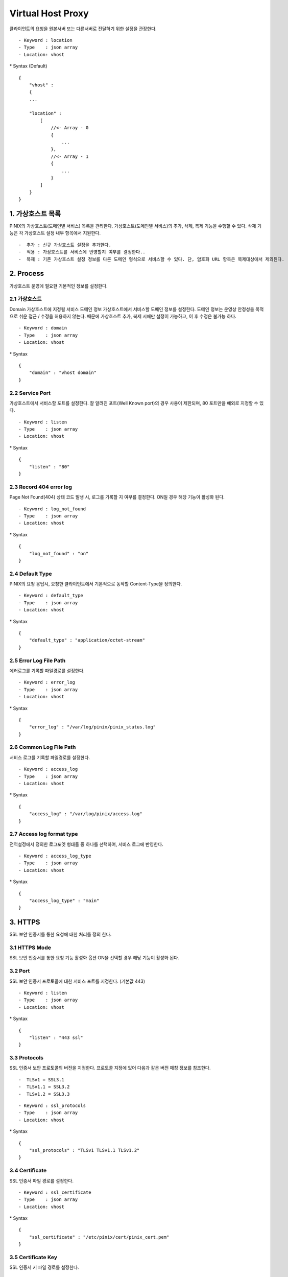 Virtual Host Proxy
=============================================
클라이언트의 요청을 원본서버 또는 다른서버로 전달하기 위한 설정을 관장한다.

::

    - Keyword : location
    - Type    : json array
    - Location: vhost

\* Syntax (Default)
::

    {
        "vhost" :
        {
        ...

        "location" :
            [
                //<- Array - 0
                {
                    ...
                },
                //<- Array - 1
                {
                    ...
                }
            ]
        }
    }


1. 가상호스트 목록
-----------------

PINIX의 가상호스트(도메인별 서비스) 목록을 관리한다. 가상호스트(도메인별
서비스)의 추가, 삭제, 복제 기능을 수행할 수 있다. 삭제 기능은 각
가상호스트 설정 내부 항목에서 지원한다.

::

    -  추가 : 신규 가상호스트 설정을 추가한다.
    -  적용 : 가상호스트를 서비스에 반영할지 여부를 결정한다..
    -  복제 : 기존 가상호스트 설정 정보를 다른 도메인 형식으로 서비스할 수 있다. 단, 암호화 URL 항목은 복제대상에서 제외된다.

2. Process
----------

가상호스트 운영에 필요한 기본적인 정보를 설정한다. 

2.1 가상호스트
~~~~~~~~~~~~~
Domain 가상호스트에 지정될 서비스 도메인 정보 가상호스트에서 서비스할
도메인 정보를 설정한다. 도메인 정보는 운영상 안정성을 목적으로 쉬운 접근
/ 수정을 허용하지 않는다. 때문에 가상호스트 추가, 복제 시에만 설정이
가능하고, 이 후 수정은 불가능 하다.

::

    - Keyword : domain
    - Type    : json array
    - Location: vhost

\* Syntax

::

    {
        "domain" : "vhost domain"
    }

2.2 Service Port
~~~~~~~~~~~~~~~~

가상호스트에서 서비스할 포트를 설정한다.
잘 알려진 포트(Well Known port)의 경우 사용이 제한되며, 80 포트만을
예외로 지정할 수 있다.

::

    - Keyword : listen
    - Type    : json array
    - Location: vhost

\* Syntax

::

    {
        "listen" : "80"
    }

2.3 Record 404 error log
~~~~~~~~~~~~~~~~~~~~~~~~

Page Not Found(404) 상태 코드 발생 시, 로그를 기록할 지 여부를 결정한다.
ON일 경우 해당 기능이 활성화 된다.

::

    - Keyword : log_not_found
    - Type    : json array
    - Location: vhost

\* Syntax

::

    {
        "log_not_found" : "on"
    }

2.4 Default Type
~~~~~~~~~~~~~~~~

PINIX의 요청 응답시, 요청한 클라이언트에서 기본적으로 동작할
Content-Type을 정의한다.

::

    - Keyword : default_type
    - Type    : json array
    - Location: vhost

\* Syntax

::

    {
        "default_type" : "application/octet-stream"
    }

2.5 Error Log File Path
~~~~~~~~~~~~~~~~~~~~~~~

에러로그를 기록할 파일경로를 설정한다.

::

    - Keyword : error_log
    - Type    : json array
    - Location: vhost

\* Syntax

::

    {
        "error_log" : "/var/log/pinix/pinix_status.log"
    }

2.6 Common Log File Path
~~~~~~~~~~~~~~~~~~~~~~~~

서비스 로그를 기록할 파일경로를 설정한다.

::

    - Keyword : access_log
    - Type    : json array
    - Location: vhost

\* Syntax

::

    {
        "access_log" : "/var/log/pinix/access.log"
    }

2.7 Access log format type
~~~~~~~~~~~~~~~~~~~~~~~~~~

전역설정에서 정의한 로그포멧 형태들 중 하나를 선택하여, 서비스 로그에
반영한다.

::

    - Keyword : access_log_type
    - Type    : json array
    - Location: vhost

\* Syntax

::

    {
        "access_log_type" : "main"
    }

3. HTTPS
--------

SSL 보안 인증서를 통한 요청에 대한 처리를 정의 한다. 

3.1 HTTPS Mode
~~~~~~~~~~~~~~
SSL 보안 인증서를 통한 요청 기능 활성화 옵션 ON을 선택할 경우 해당
기능이 활성화 된다.

3.2 Port
~~~~~~~~

SSL 보안 인증서 프로토콜에 대한 서비스 포트를 지정한다. (기본값 443)

::

    - Keyword : listen
    - Type    : json array
    - Location: vhost

\* Syntax

::

    {
        "listen" : "443 ssl"
    }

3.3 Protocols
~~~~~~~~~~~~~

SSL 인증서 보안 프로토콜의 버전을 지정한다. 프로토콜 지정에 있어 다음과
같은 버전 매칭 정보를 참조한다.

::

    -  TLSv1 = SSL3.1
    -  TLSv1.1 = SSL3.2
    -  TLSv1.2 = SSL3.3

::

    - Keyword : ssl_protocols
    - Type    : json array
    - Location: vhost

\* Syntax

::

    {
        "ssl_protocols" : "TLSv1 TLSv1.1 TLSv1.2"
    }

3.4 Certificate
~~~~~~~~~~~~~~~

SSL 인증서 파일 경로를 설정한다.

::

    - Keyword : ssl_certificate
    - Type    : json array
    - Location: vhost

\* Syntax

::

    {
        "ssl_certificate" : "/etc/pinix/cert/pinix_cert.pem"
    }

3.5 Certificate Key
~~~~~~~~~~~~~~~~~~~

SSL 인증서 키 파일 경로를 설정한다.

::

    - Keyword : ssl_certificate_key
    - Type    : json array
    - Location: vhost

\* Syntax

::

    {
        "ssl_certificate_key" : "/etc/pinix/cert/pinix_key.pem"
    }

3.6 Session Timeout
~~~~~~~~~~~~~~~~~~~

https 세션에 대한 타임아웃을 설정한다.

::

    - Keyword : ssl_session_timeout
    - Type    : json array
    - Location: vhost

\* Syntax

::

    {
        "ssl_session_timeout" : "5m"
    }

4. Client
---------

4.1 ETAG
~~~~~~~~

요청한 URL이 이전에 요청했던 컨텐츠와 동일 여부 확인하여 컨텐츠의 변경
여부를 검사한다. ON으로 설정했을 시, 해당 기능이 활성화된다.

::

    - Keyword : etag
    - Type    : json array
    - Location: vhost

\* Syntax

::

    {
        "etag" : "on"
    }

4.2 Falsification Check
~~~~~~~~~~~~~~~~~~~~~~~

Cache 대상 컨텐츠의 변조여부에 대한 점검 기능을 활용할지 여부를
결정한다. ON으로 설정했을 시, 해당 기능이 활성화된다.

::

    - Keyword : falsification_check
    - Type    : json array
    - Location: vhost

\* Syntax

::

    {
        "falsification_check" : "off"
    }

4.3 Client Response Header
~~~~~~~~~~~~~~~~~~~~~~~~~~

PINIX에 대한 클라이언트 요청 헤더를 재설정한다. 응답 헤더의 설정에 따라
캐시를 요청하는 클라이언트의 정의된 후속 동작을 지정할 수 있다.

::

    - Keyword : add_header
    - Type    : json array
    - Location: vhost

\* Syntax

::

    {
        "add_header" : "X-Location \"$1.$2\"",
    }

4.4 Client Body Timeout
~~~~~~~~~~~~~~~~~~~~~~~

client가 보낸 요청 바디에 대한 읽기 제한 시간을 설정한다.

::

    - Keyword : client_body_timeout
    - Type    : json array
    - Location: vhost

\* Syntax

::

    {
        "client_body_timeout" : "300s"
    }

4.5 Client Header Timeout
~~~~~~~~~~~~~~~~~~~~~~~~~

client가 보낸 요청 헤더에 대한 읽기 제한 시간을 설정한다.

::

    - Keyword : client_header_timeout
    - Type    : json array
    - Location: vhost

\* Syntax

::

    {
        "client_header_timeout" : "300s"
    }

4.6 Send Timeout
~~~~~~~~~~~~~~~~

클라이언트에 대한 응답 전송 제한 시간을 설정 한다.

::

    - Keyword : send_timeout
    - Type    : json array
    - Location: vhost

\* Syntax

::

    {
        "send_timeout" : "300s"
    }

4.7 Keepalive Timeout
~~~~~~~~~~~~~~~~~~~~~

클라이언트가 PINIX에 대한 접근 방식 중, HTTP Keepalive 옵션에 대한 최대
유지 시간을 지정한다. 지정된 타임아웃 시간 동안 연결은 유지되며,
타임아웃 시간을 초과할 시 PINIX은 연결을 해제한다.

::

    - Keyword : keepalive_timeout
    - Type    : json array
    - Location: vhost

\* Syntax

::

    {
        "keepalive_timeout" : "30 30"
    }

4.8 Keepalive Requests
~~~~~~~~~~~~~~~~~~~~~~

?) PINIX이 클라이언트 Keepalive 연결 방식을 최대 수용할 수 있는 수를
지정한다. ?) 하나의 keepalive 접속을 통해 서비스되는 최대 요청 수 (기본값 100)

::

    - Keyword : keepalive_requests
    - Type    : json array
    - Location: vhost

\* Syntax

::

    {
        "keepalive_requests" : "100"
    }

5. Proxy
--------

Virtual Host Proxy

6. Secure URL
-------------

해당 가상호스트 정보를 기반으로 요청되는 URI에 대해서, 암호화 요청이
가능하도록 설정할 수 있다. 암호화 요청이란, URI의 형상이 통상적으로
의미를 지니지 않은 특정 암호화 알고리즘을 통해 난독화 되어 제공되는
형상의 URI를 일컫는다. 설정시 생성 완료된 가상호스트에 대해서만 해당
기능을 활성화 할 수 있음에 주의해야 한다.

6.1 Secure URL
~~~~~~~~~~~~~~

암호화 URI 사용 여부를 결정한다. ON으로 설정할 시, 해당 기능이 활성화
된다.

6.2 Secure Algorithm Type
~~~~~~~~~~~~~~~~~~~~~~~~~

URI의 암호화 알고리즘 형태를 지정한다.

::

    - Keyword : pinix_auth_algorithm
    - Type    : json array
    - Location: vhost, secure_url

\* Syntax

::

    {
        "pinix_auth_algorithm" : "rsa"
    }

6.3 Secure URL Character Case
~~~~~~~~~~~~~~~~~~~~~~~~~~~~~

요청 받은 암호화 URI에 대하여, URI를 대문자/소문자 전환하여 처리할
것인지를 지정한다. None으로 설정할시 해당 기능은 비활성화 되어,
클라이언트에서 요청한 URI를 그대로 처리에 사용하게 된다.

::

    - Keyword : pinix_api_letter_case
    - Type    : json array
    - Location: vhost, secure_url

\* Syntax

::

    {
        "pinix_api_letter_case" : "lower"
    }

6.4 Callback Domain
~~~~~~~~~~~~~~~~~~~

가상호스트의 도메인 설정과는 별도로 해당 암호화 URL에 대한 처리를 할 수
있는 별도의 도메인 정보를 할당한다. PINIX은 해당 항목을 통해 지정된
도메인에 대한 요청은 모두 암호화 URL에 대한 요청이라고 판단되고
처리된다.

::

    - Keyword : pinix_api_callback_domain
    - Type    : json array
    - Location: vhost

\* Syntax

::

    {
        "pinix_api_callback_domain" : "secure_url.com"
    }

6.5 Callback File Path
~~~~~~~~~~~~~~~~~~~~~~

암호화 URL에 대한 도메인 요청 항목서, 해당 암호화 URL을 처리할 CGI/WSGI
파일의 패스를 지정한다. 해당 CGI/WSGI 파일의 처리를 통해 암호화 URL은
최종적으로 복호화된다.

::

    - Keyword : pinix_api_callback_file
    - Type    : json array
    - Location: vhost

\* Syntax

::

    {
        "pinix_api_callback_file" : "/callback_file.php"
    }

6.6 URL forwarding results
~~~~~~~~~~~~~~~~~~~~~~~~~~

복호화 된 암호화 URL을 전달할 결과 파일 패스를 지정한다.

::

    - Keyword : pinix_url_forwarding
    - Type    : json array
    - Location: vhost

\* Syntax

::

    {
        "pinix_url_forwarding" : "/proc"
    }

6.7 Secure URL Key
~~~~~~~~~~~~~~~~~~

암호화 URL의 Key가 될 패스워드 값을 지정한다. 해당 값을 지정한 후,
“Create Secure URL Key” 버튼을 통해, 실질적으로 사용될 암호화 URL Public
Key, Private Key 등이 발급된다.

6.8 Secure URL Value
~~~~~~~~~~~~~~~~~~~~

Secure URL Key를 통해 발급된 암호화 URL 인증서 정보.

7. Server Access Control
------------------------

7.1 Server Access Control
~~~~~~~~~~~~~~~~~~~~~~~~~

PINIX 서버의 접근을 허용/거부 할 IP를 설정한다. IP 대신 ‘all’을 지정하면
모든 접근 허용 및 거부를 의미한다.

::

    - Keyword : allow, deny
    - Type    : json array
    - Location: vhost

\* Syntax

::

    {
            "allow" :
            [
              "192.168.1.0/24"
              "222.168.1.0/24"
            ],
            "deny" :
            [
              "all"
            ]
    }

7.2 Bandwidth
~~~~~~~~~~~~~

해당 VHost 정보의 최대 대역폭을 지정한다.

::

    - Keyword : limit_rate
    - Type    : json array
    - Location: vhost

\* Syntax

::

    {
        "limit_rate" : "30m"
    }

7.3 Bandwidth After
~~~~~~~~~~~~~~~~~~~

limit\_rate\_after 1m; - 이 size만큼 응답한 이후에 limit\_rate 속도로
응답함

::

    - Keyword : limit_rate
    - Type    : json array
    - Location: vhost

\* Syntax

::

    {
        "limit_rate_after" : "0"    
    }

7.4 Resolver
~~~~~~~~~~~

PINIX가 채택할 네임서버를 명시적으로 지정

::

    - Keyword : resolver
    - Type    : json array
    - Location: vhost

\* Syntax

::

    {
        "resolver" : "127.0.0.1"
    }

7.5 Resolver Timeout
~~~~~~~~~~~~~~~~~~~~

네임서버 질의응답 타임아웃 설정

::

    - Keyword : limit_rate_after
    - Type    : json array
    - Location: vhost

\* Syntax

::

    {
        "resolver_timeout" : "30s"
    }

7.6 Cache Regex Purge
~~~~~~~~~~~~~~~~~~~~~

정규표현식에 따른 캐시 퍼지(캐시 삭제 및 갱신) 기능 활성화 여부를
결정한다. ON 했을 시, 해당 기능은 활성화 된다.

::

    - Keyword : cache_rpurge
    - Type    : json array
    - Location: vhost

\* Syntax

::

    {
        "cache_rpurge" : "on"
    }

8. Compression
--------------

가상호스트 형식으로 제공되는 컨텐츠에 대한 Gzip 압축 파일 인코딩에 대한
활성화 여부를 지정할 수 있다.

8.1 GZip
~~~~~~~~

요청 받은 컨텐츠를 Gzip 압축 형식으로 압축하여 응답한다.

::

    - Keyword : gzip
    - Type    : json array
    - Location: vhost

\* Syntax

::

    {
        "gzip" : "on"
    }

8.2 Gzip Static
~~~~~~~~~~~~~~~

요청 때마다 실시간으로 문서를 압축하는 대신 미리 Gzip 형식으로 압축해
놓은 문서를 전송할 수 있다.

::

    - Keyword : gzip_static
    - Type    : json array
    - Location: vhost

\* Syntax

::

    {
        "gzip_static" : "on"
    }

8.3 Gzip Disable
~~~~~~~~~~~~~~~~

HTTP 헤더에 포함된 클라이언트 에이젼트 정보를 토대로, Gzip 압축 형식을
진행하지 않을 예외 에이젼트 정보를 지정한다. 정규표현식을 통한 에이젼트
정보 지정이 가능하다. user-agent를 확인하여 해당 제품의 버전일 경우 압축
안함.

::

    - Keyword : gzip_disable
    - Type    : json array
    - Location: vhost

\* Syntax

::

    {
        "gzip_disable" : "MSIE [1-6]\\.(?!.*SV1)"
    }

9. Mime Types
-------------

PINIX의 가상호스트에서 처리 가능한 Mime Type 정보를 지정한다.

::

    - Keyword : 
    - Type    : pinix mime type
    - Location: vhost

\* Syntax

::

    types {

        text/html                             html htm shtml;
        text/css                              css;
        text/xml                              xml;
        image/gif                             gif;
        image/jpeg                            jpeg jpg;
    }

